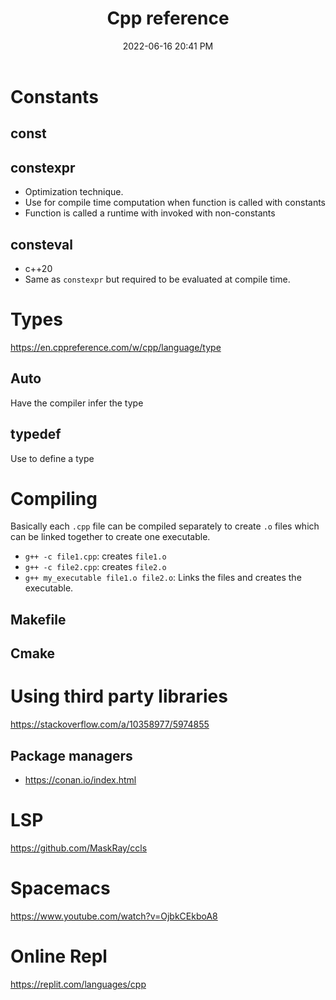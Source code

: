 :PROPERTIES:
:ID:       10aae082-3051-421d-8412-031e2042126d
:END:
#+title: Cpp reference
#+date: 2022-06-16 20:41 PM
#+updated: 2022-06-29 13:37 PM
#+filetags: :cpp:

* Constants
** const
** constexpr
   - Optimization technique.
   - Use for compile time computation when function is called with constants
   - Function is called a runtime with invoked with non-constants
** consteval
   - c++20
   - Same as ~constexpr~ but required to be evaluated at compile time.
* Types
  https://en.cppreference.com/w/cpp/language/type
** Auto
   Have the compiler infer the type
** typedef
   Use to define a type
* Compiling
  Basically each ~.cpp~ file can be compiled separately to create ~.o~ files
  which can be linked together to create one executable.
  - ~g++ -c file1.cpp~: creates ~file1.o~
  - ~g++ -c file2.cpp~: creates ~file2.o~
  - ~g++ my_executable file1.o file2.o~: Links the files and creates the
    executable.
** Makefile
** Cmake
* Using third party libraries
  https://stackoverflow.com/a/10358977/5974855
** Package managers
   - https://conan.io/index.html
* LSP
  https://github.com/MaskRay/ccls
* Spacemacs
  https://www.youtube.com/watch?v=OjbkCEkboA8
* Online Repl
  https://replit.com/languages/cpp
